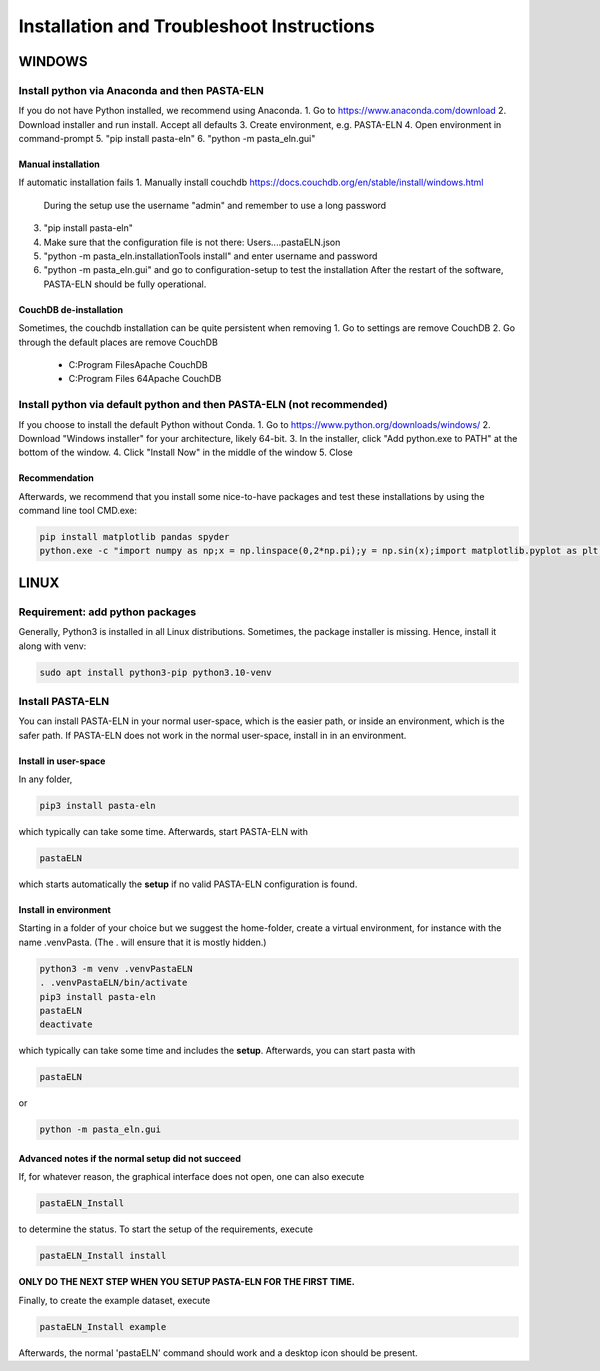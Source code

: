 .. _install:

Installation and Troubleshoot Instructions
******************************************

WINDOWS
=======

Install python via Anaconda and then PASTA-ELN
----------------------------------------------

If you do not have Python installed, we recommend using Anaconda.
1. Go to https://www.anaconda.com/download
2. Download installer and run install. Accept all defaults
3. Create environment, e.g. PASTA-ELN
4. Open environment in command-prompt
5. "pip install pasta-eln"
6. "python -m pasta_eln.gui"


Manual installation
^^^^^^^^^^^^^^^^^^^

If automatic installation fails
1. Manually install couchdb https://docs.couchdb.org/en/stable/install/windows.html
   During the setup use the username "admin" and remember to use a long password
3. "pip install pasta-eln"
4. Make sure that the configuration file is not there: Users\...\.pastaELN.json
5. "python -m pasta_eln.installationTools install" and enter username and password
6. "python -m pasta_eln.gui" and go to configuration-setup to test the installation
   After the restart of the software, PASTA-ELN should be fully operational.

CouchDB de-installation
^^^^^^^^^^^^^^^^^^^^^^^

Sometimes, the couchdb installation can be quite persistent when removing
1. Go to settings are remove CouchDB
2. Go through the default places are remove CouchDB
   - C:\Program Files\Apache CouchDB
   - C:\Program Files 64\Apache CouchDB



Install python via default python and then PASTA-ELN (not recommended)
----------------------------------------------------------------------

If you choose to install the default Python without Conda.
1. Go to https://www.python.org/downloads/windows/
2. Download "Windows installer" for your architecture, likely 64-bit.
3. In the installer, click "Add python.exe to PATH" at the bottom of the window.
4. Click "Install Now" in the middle of the window
5. Close

Recommendation
^^^^^^^^^^^^^^

Afterwards, we recommend that you install some nice-to-have packages and test these installations by using the command line tool CMD.exe:

.. code-block:: bash

    pip install matplotlib pandas spyder
    python.exe -c "import numpy as np;x = np.linspace(0,2*np.pi);y = np.sin(x);import matplotlib.pyplot as plt;plt.plot(x,y);plt.show()"




LINUX
=====

Requirement: add python packages
--------------------------------

Generally, Python3 is installed in all Linux distributions. Sometimes, the package installer is missing. Hence, install it along with venv:

.. code-block:: bash

    sudo apt install python3-pip python3.10-venv

Install PASTA-ELN
-----------------

You can install PASTA-ELN in your normal user-space, which is the easier path, or inside an environment, which is the safer path. If PASTA-ELN does not work in the normal user-space, install in in an environment.

Install in user-space
^^^^^^^^^^^^^^^^^^^^^
In any folder,

.. code-block:: bash

    pip3 install pasta-eln

which typically can take some time. Afterwards, start PASTA-ELN with

.. code-block:: bash

    pastaELN

which starts automatically the **setup** if no valid PASTA-ELN configuration is found.

Install in environment
^^^^^^^^^^^^^^^^^^^^^^

Starting in a folder of your choice but we suggest the home-folder, create a virtual environment, for instance with the name .venvPasta. (The . will ensure that it is mostly hidden.)

.. code-block:: bash

    python3 -m venv .venvPastaELN
    . .venvPastaELN/bin/activate
    pip3 install pasta-eln
    pastaELN
    deactivate

which typically can take some time and includes the **setup**. Afterwards, you can start pasta with

.. code-block:: bash

    pastaELN

or

.. code-block:: bash

    python -m pasta_eln.gui

Advanced notes if the normal setup did not succeed
^^^^^^^^^^^^^^^^^^^^^^^^^^^^^^^^^^^^^^^^^^^^^^^^^^

If, for whatever reason, the graphical interface does not open, one can also execute

.. code-block:: bash

    pastaELN_Install

to determine the status. To start the setup of the requirements, execute

.. code-block:: bash

    pastaELN_Install install

**ONLY DO THE NEXT STEP WHEN YOU SETUP PASTA-ELN FOR THE FIRST TIME.**

Finally, to create the example dataset, execute

.. code-block:: bash

    pastaELN_Install example

Afterwards, the normal 'pastaELN' command should work and a desktop icon should be present.
